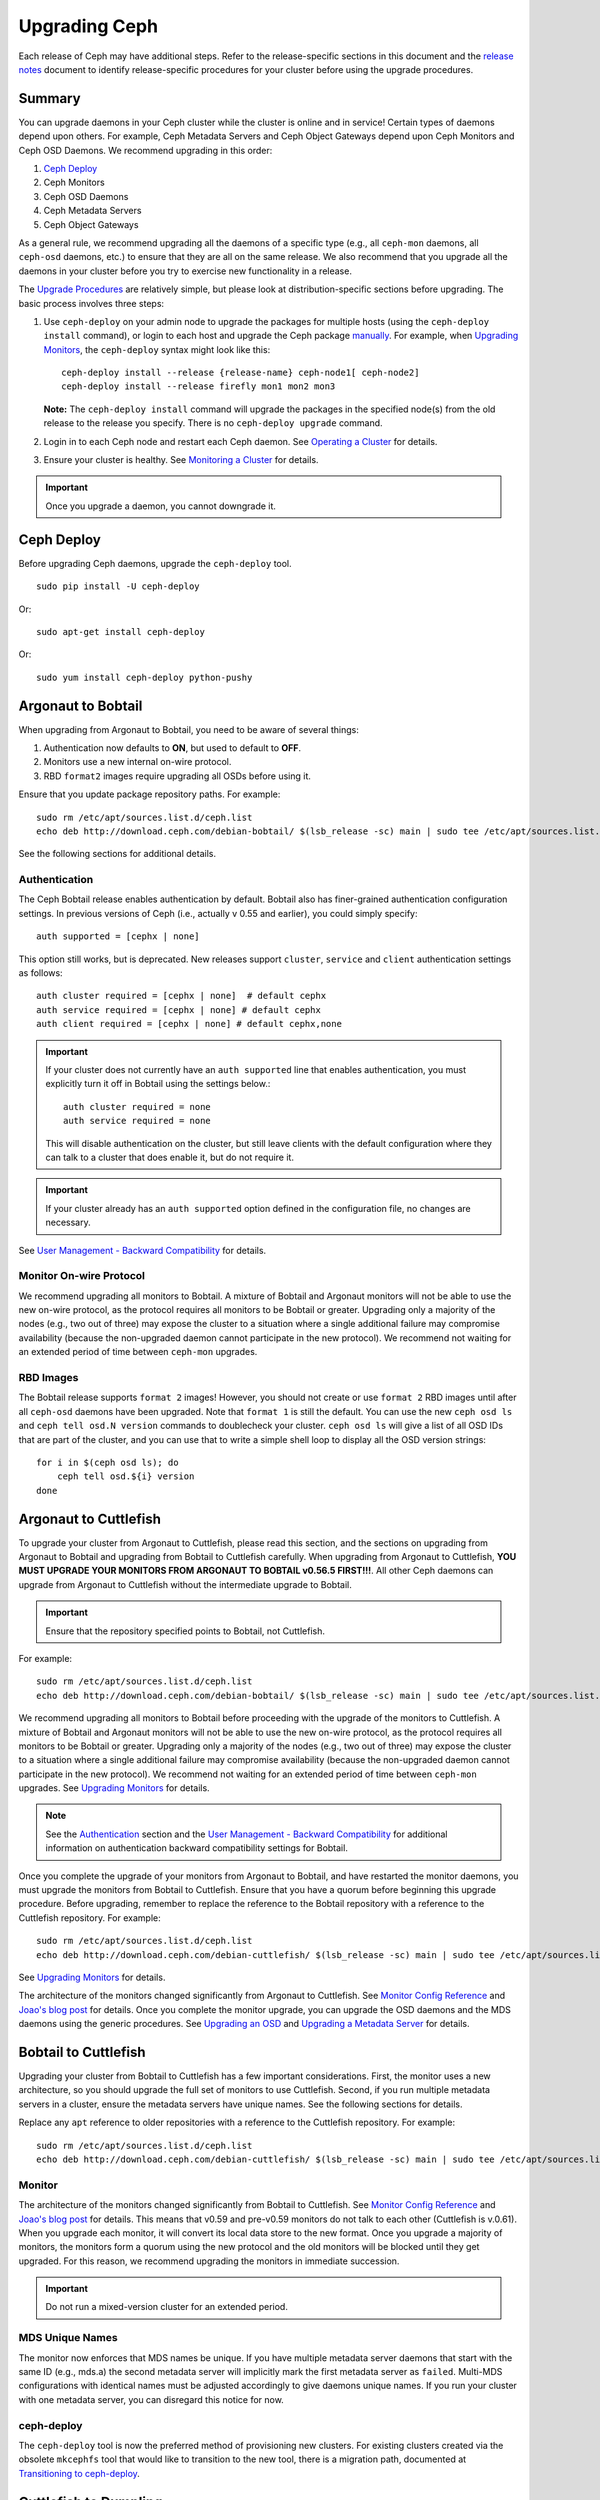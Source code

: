 ================
 Upgrading Ceph
================

Each release of Ceph may have additional steps. Refer to the release-specific
sections in this document and the `release notes`_ document to identify
release-specific procedures for your cluster before using the upgrade
procedures.


Summary
=======

You can upgrade daemons in your Ceph cluster while the cluster is online and in
service! Certain types of daemons depend upon others. For example, Ceph Metadata
Servers and Ceph Object Gateways depend upon Ceph Monitors and Ceph OSD Daemons.
We recommend upgrading in this order:

#. `Ceph Deploy`_
#. Ceph Monitors
#. Ceph OSD Daemons
#. Ceph Metadata Servers
#. Ceph Object Gateways

As a general rule, we recommend upgrading all the daemons of a specific type
(e.g., all ``ceph-mon`` daemons, all ``ceph-osd`` daemons, etc.) to ensure that
they are all on the same release. We also recommend that you upgrade all the
daemons in your cluster before you try to exercise new functionality in a
release.

The `Upgrade Procedures`_ are relatively simple, but please look at 
distribution-specific sections before upgrading. The basic process involves 
three steps: 

#. Use ``ceph-deploy`` on your admin node to upgrade the packages for 
   multiple hosts (using the ``ceph-deploy install`` command), or login to each 
   host and upgrade the Ceph package `manually`_. For example, when 
   `Upgrading Monitors`_, the ``ceph-deploy`` syntax might look like this::
   
	ceph-deploy install --release {release-name} ceph-node1[ ceph-node2]
	ceph-deploy install --release firefly mon1 mon2 mon3

   **Note:** The ``ceph-deploy install`` command will upgrade the packages 
   in the specified node(s) from the old release to the release you specify. 
   There is no ``ceph-deploy upgrade`` command.

#. Login in to each Ceph node and restart each Ceph daemon.
   See `Operating a Cluster`_ for details.

#. Ensure your cluster is healthy. See `Monitoring a Cluster`_ for details.

.. important:: Once you upgrade a daemon, you cannot downgrade it.


Ceph Deploy
===========

Before upgrading Ceph daemons, upgrade the ``ceph-deploy`` tool. ::

	sudo pip install -U ceph-deploy

Or::

	sudo apt-get install ceph-deploy
	
Or::

	sudo yum install ceph-deploy python-pushy


Argonaut to Bobtail
===================

When upgrading from Argonaut to Bobtail, you need to be aware of several things:

#. Authentication now defaults to **ON**, but used to default to **OFF**.
#. Monitors use a new internal on-wire protocol.
#. RBD ``format2`` images require upgrading all OSDs before using it.

Ensure that you update package repository paths. For example:: 

	sudo rm /etc/apt/sources.list.d/ceph.list
	echo deb http://download.ceph.com/debian-bobtail/ $(lsb_release -sc) main | sudo tee /etc/apt/sources.list.d/ceph.list

See the following sections for additional details.

Authentication
--------------

The Ceph Bobtail release enables authentication by default. Bobtail also has
finer-grained authentication configuration settings. In previous versions of
Ceph (i.e., actually v 0.55 and earlier), you could simply specify:: 

	auth supported = [cephx | none]

This option still works, but is deprecated.  New releases support
``cluster``, ``service`` and ``client`` authentication settings as
follows::

	auth cluster required = [cephx | none]  # default cephx
	auth service required = [cephx | none] # default cephx
	auth client required = [cephx | none] # default cephx,none

.. important:: If your cluster does not currently have an ``auth
   supported`` line that enables authentication, you must explicitly
   turn it off in Bobtail using the settings below.::

	auth cluster required = none
	auth service required = none

   This will disable authentication on the cluster, but still leave
   clients with the default configuration where they can talk to a
   cluster that does enable it, but do not require it.

.. important:: If your cluster already has an ``auth supported`` option defined in
   the configuration file, no changes are necessary.

See `User Management - Backward Compatibility`_ for details.


Monitor On-wire Protocol
------------------------

We recommend upgrading all monitors to Bobtail. A mixture of Bobtail and
Argonaut monitors will not be able to use the new on-wire protocol, as the
protocol requires all monitors to be Bobtail or greater. Upgrading  only a
majority of the nodes (e.g., two out of three) may expose the cluster to a
situation where a single additional failure may compromise availability (because
the non-upgraded daemon cannot participate in the new protocol).  We recommend
not waiting for an extended period of time between ``ceph-mon`` upgrades.


RBD Images
----------

The Bobtail release supports ``format 2`` images! However, you should not create
or use ``format 2`` RBD images until after all ``ceph-osd`` daemons have been
upgraded.  Note that ``format 1`` is still the default. You can use the new
``ceph osd ls`` and ``ceph tell osd.N version`` commands to doublecheck your
cluster. ``ceph osd ls`` will give a list of all OSD IDs that are part of the
cluster, and you can use that to write a simple shell loop to display all the
OSD version strings: ::

      for i in $(ceph osd ls); do
          ceph tell osd.${i} version
      done


Argonaut to Cuttlefish
======================

To upgrade your cluster from Argonaut to Cuttlefish, please read this
section, and the sections on upgrading from Argonaut to Bobtail and
upgrading from Bobtail to Cuttlefish carefully. When upgrading from
Argonaut to Cuttlefish, **YOU MUST UPGRADE YOUR MONITORS FROM ARGONAUT
TO BOBTAIL v0.56.5 FIRST!!!**. All other Ceph daemons can upgrade from
Argonaut to Cuttlefish without the intermediate upgrade to Bobtail.

.. important:: Ensure that the repository specified points to Bobtail, not
   Cuttlefish.

For example:: 

	sudo rm /etc/apt/sources.list.d/ceph.list
	echo deb http://download.ceph.com/debian-bobtail/ $(lsb_release -sc) main | sudo tee /etc/apt/sources.list.d/ceph.list

We recommend upgrading all monitors to Bobtail before proceeding with the
upgrade of the monitors to Cuttlefish. A mixture of Bobtail and Argonaut
monitors will not be able to use the new on-wire protocol, as the protocol
requires all monitors to be Bobtail or greater. Upgrading only a majority of the
nodes (e.g., two out of three) may expose the cluster to a situation where a
single additional failure may compromise availability (because the non-upgraded
daemon cannot participate in the new protocol).  We recommend not waiting for an
extended period of time between ``ceph-mon`` upgrades. See `Upgrading 
Monitors`_ for details.

.. note:: See the `Authentication`_ section and the 
   `User Management - Backward Compatibility`_ for additional information
   on authentication backward compatibility settings for Bobtail.

Once you complete the upgrade of your monitors from Argonaut to
Bobtail, and have restarted the monitor daemons, you must upgrade the
monitors from Bobtail to Cuttlefish. Ensure that you have a quorum
before beginning this upgrade procedure. Before upgrading, remember to
replace the reference to the Bobtail repository with a reference to
the Cuttlefish repository. For example::

	sudo rm /etc/apt/sources.list.d/ceph.list
	echo deb http://download.ceph.com/debian-cuttlefish/ $(lsb_release -sc) main | sudo tee /etc/apt/sources.list.d/ceph.list

See `Upgrading Monitors`_ for details.

The architecture of the monitors changed significantly from Argonaut to
Cuttlefish. See `Monitor Config Reference`_ and `Joao's blog post`_ for details.
Once you complete the monitor upgrade, you can upgrade the OSD daemons and the
MDS daemons using the generic procedures. See `Upgrading an OSD`_ and `Upgrading
a Metadata Server`_ for details.


Bobtail to Cuttlefish
=====================

Upgrading your cluster from Bobtail to Cuttlefish has a few important
considerations. First, the monitor uses a new architecture, so you should
upgrade the full set of monitors to use Cuttlefish. Second, if you run multiple
metadata servers in a cluster, ensure the metadata servers have unique names.
See the following sections for details.

Replace any ``apt`` reference to older repositories with a reference to the
Cuttlefish repository. For example:: 

	sudo rm /etc/apt/sources.list.d/ceph.list
	echo deb http://download.ceph.com/debian-cuttlefish/ $(lsb_release -sc) main | sudo tee /etc/apt/sources.list.d/ceph.list


Monitor
-------

The architecture of the monitors changed significantly from Bobtail to
Cuttlefish. See `Monitor Config Reference`_ and `Joao's blog post`_ for 
details. This means that v0.59 and pre-v0.59 monitors do not talk to each other
(Cuttlefish is v.0.61). When you upgrade each monitor, it will convert its 
local data store to the new format. Once you upgrade a majority of monitors, 
the monitors form a quorum using the new protocol and the old monitors will be
blocked until they get upgraded. For this reason, we recommend upgrading the
monitors in immediate succession. 

.. important:: Do not run a mixed-version cluster for an extended period.


MDS Unique Names
----------------

The monitor now enforces that MDS names be unique. If you have multiple metadata
server daemons that start with the same ID (e.g., mds.a) the second
metadata server will implicitly mark the first metadata server as ``failed``.
Multi-MDS configurations with identical names must be adjusted accordingly to
give daemons unique names. If you run your cluster with one  metadata server,
you can disregard this notice for now.


ceph-deploy
-----------

The ``ceph-deploy`` tool is now the preferred method of provisioning new clusters.
For existing clusters created via the obsolete ``mkcephfs`` tool that would like to transition to the
new tool, there is a migration path, documented at `Transitioning to ceph-deploy`_.

Cuttlefish to Dumpling
======================

When upgrading from Cuttlefish (v0.61-v0.61.7) you may perform a rolling
upgrade. However, there are a few important considerations. First, you must
upgrade the ``ceph`` command line utility, because it has changed significantly.
Second, you must upgrade the full set of monitors to use Dumpling, because of a
protocol change.

Replace any reference to older repositories with a reference to the
Dumpling repository. For example, with ``apt`` perform the following:: 

	sudo rm /etc/apt/sources.list.d/ceph.list
	echo deb http://download.ceph.com/debian-dumpling/ $(lsb_release -sc) main | sudo tee /etc/apt/sources.list.d/ceph.list

With CentOS/Red Hat distributions, remove the old repository. :: 

	sudo rm /etc/yum.repos.d/ceph.repo

Then add a new ``ceph.repo`` repository entry with the following contents. 

.. code-block:: ini

	[ceph]
	name=Ceph Packages and Backports $basearch
	baseurl=http://download.ceph.com/rpm/el6/$basearch
	enabled=1
	gpgcheck=1
	gpgkey=https://download.ceph.com/keys/release.asc


.. note:: Ensure you use the correct URL for your distribution. Check the
   http://download.ceph.com/rpm directory for your distribution. 

.. note:: Since you can upgrade using ``ceph-deploy`` you will only need to add
   the repository on Ceph Client nodes where you use the ``ceph`` command line 
   interface or the ``ceph-deploy`` tool.


Dumpling to Emperor
===================

When upgrading from Dumpling (v0.64) you may perform a rolling
upgrade.

Replace any reference to older repositories with a reference to the
Emperor repository. For example, with ``apt`` perform the following:: 

	sudo rm /etc/apt/sources.list.d/ceph.list
	echo deb http://download.ceph.com/debian-emperor/ $(lsb_release -sc) main | sudo tee /etc/apt/sources.list.d/ceph.list

With CentOS/Red Hat distributions, remove the old repository. :: 

	sudo rm /etc/yum.repos.d/ceph.repo

Then add a new ``ceph.repo`` repository entry with the following contents and
replace ``{distro}`` with your distribution (e.g., ``el6``, ``rhel6``, etc). 

.. code-block:: ini

	[ceph]
	name=Ceph Packages and Backports $basearch
	baseurl=http://download.ceph.com/rpm-emperor/{distro}/$basearch
	enabled=1
	gpgcheck=1
	gpgkey=https://download.ceph.com/keys/release.asc


.. note:: Ensure you use the correct URL for your distribution. Check the
   http://download.ceph.com/rpm directory for your distribution. 

.. note:: Since you can upgrade using ``ceph-deploy`` you will only need to add
   the repository on Ceph Client nodes where you use the ``ceph`` command line 
   interface or the ``ceph-deploy`` tool.


Command Line Utility
--------------------

In V0.65, the ``ceph`` commandline interface (CLI) utility changed
significantly. You will not be able to use the old CLI with Dumpling. This means
that you must upgrade the  ``ceph-common`` library on all nodes that access the
Ceph Storage Cluster with the ``ceph`` CLI before upgrading Ceph daemons. ::

	sudo apt-get update && sudo apt-get install ceph-common
	
Ensure that you have the latest version (v0.67 or later). If you do not, 
you may need to uninstall, auto remove dependencies and reinstall.

See `v0.65`_ for details on the new command line interface.

.. _v0.65: http://ceph.com/docs/master/release-notes/#v0-65


Monitor
-------

Dumpling (v0.67) ``ceph-mon`` daemons have an internal protocol change. This
means that v0.67 daemons cannot talk to v0.66 or older daemons.  Once you
upgrade a majority of monitors,  the monitors form a quorum using the new
protocol and the old monitors will be blocked until they get upgraded. For this
reason, we recommend upgrading all monitors at once (or in relatively quick
succession) to minimize the possibility of downtime.

.. important:: Do not run a mixed-version cluster for an extended period.



Dumpling to Firefly
===================

If your existing cluster is running a version older than v0.67 Dumpling, please
first upgrade to the latest Dumpling release before upgrading to v0.80 Firefly.


Monitor
-------

Dumpling (v0.67) ``ceph-mon`` daemons have an internal protocol change. This
means that v0.67 daemons cannot talk to v0.66 or older daemons.  Once you
upgrade a majority of monitors,  the monitors form a quorum using the new
protocol and the old monitors will be blocked until they get upgraded. For this
reason, we recommend upgrading all monitors at once (or in relatively quick
succession) to minimize the possibility of downtime.

.. important:: Do not run a mixed-version cluster for an extended period.


Ceph Config File Changes
------------------------

We recommand adding the following to the ``[mon]`` section of your 
``ceph.conf`` prior to upgrade::

    mon warn on legacy crush tunables = false

This will prevent health warnings due to the use of legacy CRUSH placement.
Although it is possible to rebalance existing data across your cluster, we do
not normally recommend it for production environments as a large amount of data
will move and there is a significant performance impact from the rebalancing.


Command Line Utility
--------------------

In V0.65, the ``ceph`` commandline interface (CLI) utility changed
significantly. You will not be able to use the old CLI with Firefly. This means
that you must upgrade the  ``ceph-common`` library on all nodes that access the
Ceph Storage Cluster with the ``ceph`` CLI before upgrading Ceph daemons. 

For Debian/Ubuntu, execute::

	sudo apt-get update && sudo apt-get install ceph-common

For CentOS/RHEL, execute:: 
	
	sudo yum install ceph-common	
	
Ensure that you have the latest version. If you do not, 
you may need to uninstall, auto remove dependencies and reinstall.

See `v0.65`_ for details on the new command line interface.

.. _v0.65: http://ceph.com/docs/master/release-notes/#v0-65


Upgrade Sequence
----------------

Replace any reference to older repositories with a reference to the
Firely repository. For example, with ``apt`` perform the following:: 

	sudo rm /etc/apt/sources.list.d/ceph.list
	echo deb http://download.ceph.com/debian-firefly/ $(lsb_release -sc) main | sudo tee /etc/apt/sources.list.d/ceph.list

With CentOS/Red Hat distributions, remove the old repository. :: 

	sudo rm /etc/yum.repos.d/ceph.repo

Then add a new ``ceph.repo`` repository entry with the following contents and
replace ``{distro}`` with your distribution (e.g., ``el6``, ``rhel6``, 
``rhel7``, etc.). 

.. code-block:: ini

	[ceph]
	name=Ceph Packages and Backports $basearch
	baseurl=http://download.ceph.com/rpm-firefly/{distro}/$basearch
	enabled=1
	gpgcheck=1
	gpgkey=https://download.ceph.com/keys/release.asc


Upgrade daemons in the following order:

#. **Monitors:** If the ``ceph-mon`` daemons are not restarted prior to the 
   ``ceph-osd`` daemons, the monitors will not correctly register their new 
   capabilities with the cluster and new features may not be usable until 
   the monitors are restarted a second time.

#. **OSDs**

#. **MDSs:** If the ``ceph-mds`` daemon is restarted first, it will wait until 
   all OSDs have been upgraded before finishing its startup sequence.  

#. **Gateways:** Upgrade ``radosgw`` daemons together. There is a subtle change 
   in behavior for multipart uploads that prevents a multipart request that 
   was initiated with a new ``radosgw`` from being completed by an old 
   ``radosgw``.
   
.. note:: Make sure you upgrade your **ALL** of your Ceph monitors **AND** 
   restart them **BEFORE** upgrading and restarting OSDs, MDSs, and gateways!
   

Emperor to Firefly
==================

If your existing cluster is running a version older than v0.67 Dumpling, please
first upgrade to the latest Dumpling release before upgrading to v0.80 Firefly.
Please refer to `Cuttlefish to Dumpling`_ and the `Firefly release notes`_ for
details. To upgrade from a post-Emperor point release, see the `Firefly release 
notes`_ for details.


Ceph Config File Changes
------------------------

We recommand adding the following to the ``[mon]`` section of your 
``ceph.conf`` prior to upgrade::

    mon warn on legacy crush tunables = false

This will prevent health warnings due to the use of legacy CRUSH placement.
Although it is possible to rebalance existing data across your cluster, we do
not normally recommend it for production environments as a large amount of data
will move and there is a significant performance impact from the rebalancing.


Upgrade Sequence
----------------

Replace any reference to older repositories with a reference to the
Firefly repository. For example, with ``apt`` perform the following:: 

	sudo rm /etc/apt/sources.list.d/ceph.list
	echo deb http://download.ceph.com/debian-firefly/ $(lsb_release -sc) main | sudo tee /etc/apt/sources.list.d/ceph.list

With CentOS/Red Hat distributions, remove the old repository. :: 

	sudo rm /etc/yum.repos.d/ceph.repo

Then add a new ``ceph.repo`` repository entry with the following contents, but
replace ``{distro}`` with your distribution (e.g., ``el6``, ``rhel6``,
``rhel7``, etc.). 

.. code-block:: ini

	[ceph]
	name=Ceph Packages and Backports $basearch
	baseurl=http://download.ceph.com/rpm/{distro}/$basearch
	enabled=1
	gpgcheck=1
	gpgkey=https://download.ceph.com/keys/release.asc


.. note:: Ensure you use the correct URL for your distribution. Check the
   http://download.ceph.com/rpm directory for your distribution. 

.. note:: Since you can upgrade using ``ceph-deploy`` you will only need to add
   the repository on Ceph Client nodes where you use the ``ceph`` command line 
   interface or the ``ceph-deploy`` tool.


Upgrade daemons in the following order:

#. **Monitors:** If the ``ceph-mon`` daemons are not restarted prior to the 
   ``ceph-osd`` daemons, the monitors will not correctly register their new 
   capabilities with the cluster and new features may not be usable until 
   the monitors are restarted a second time.

#. **OSDs**

#. **MDSs:** If the ``ceph-mds`` daemon is restarted first, it will wait until 
   all OSDs have been upgraded before finishing its startup sequence.  

#. **Gateways:** Upgrade ``radosgw`` daemons together. There is a subtle change 
   in behavior for multipart uploads that prevents a multipart request that 
   was initiated with a new ``radosgw`` from being completed by an old 
   ``radosgw``.


Upgrade Procedures
==================

The following sections describe the upgrade process. 

.. important:: Each release of Ceph may have some additional steps. Refer to
   release-specific sections for details **BEFORE** you begin upgrading daemons.


Upgrading Monitors
------------------

To upgrade monitors, perform the following steps:

#. Upgrade the Ceph package for each daemon instance. 

   You may use ``ceph-deploy`` to address all monitor nodes at once. 
   For example::

	ceph-deploy install --release {release-name} ceph-node1[ ceph-node2]
	ceph-deploy install --release hammer mon1 mon2 mon3

   You may also use the package manager for your Linux distribution on 
   each individual node. To upgrade packages manually on each Debian/Ubuntu 
   host, perform the following steps . :: 

	ssh {mon-host}
	sudo apt-get update && sudo apt-get install ceph

   On CentOS/Red Hat hosts, perform the following steps::

	ssh {mon-host}
	sudo yum update && sudo yum install ceph
	
 
#. Restart each monitor. For Ubuntu distributions, use:: 

	sudo restart ceph-mon id={hostname}

   For CentOS/Red Hat/Debian distributions, use::

	sudo /etc/init.d/ceph restart {mon-id}

   For CentOS/Red Hat distributions deployed with ``ceph-deploy``, 
   the monitor ID is usually ``mon.{hostname}``.
   
#. Ensure each monitor has rejoined the quorum. ::

	ceph mon stat

Ensure that you have completed the upgrade cycle for all of your Ceph Monitors.


Upgrading an OSD
----------------

To upgrade a Ceph OSD Daemon, perform the following steps:

#. Upgrade the Ceph OSD Daemon package. 

   You may use ``ceph-deploy`` to address all Ceph OSD Daemon nodes at 
   once. For example::

	ceph-deploy install --release {release-name} ceph-node1[ ceph-node2]
	ceph-deploy install --release hammer osd1 osd2 osd3

   You may also use the package manager on each node to upgrade packages 
   manually. For Debian/Ubuntu hosts, perform the following steps on each
   host. :: 

	ssh {osd-host}
	sudo apt-get update && sudo apt-get install ceph

   For CentOS/Red Hat hosts, perform the following steps::

	ssh {osd-host}
	sudo yum update && sudo yum install ceph


#. Restart the OSD, where ``N`` is the OSD number. For Ubuntu, use:: 

	sudo restart ceph-osd id=N

   For multiple OSDs on a host, you may restart all of them with Upstart. ::

	sudo restart ceph-osd-all
	
   For CentOS/Red Hat/Debian distributions, use::

	sudo /etc/init.d/ceph restart N	


#. Ensure each upgraded Ceph OSD Daemon has rejoined the cluster::

	ceph osd stat

Ensure that you have completed the upgrade cycle for all of your 
Ceph OSD Daemons.


Upgrading a Metadata Server
---------------------------

To upgrade a Ceph Metadata Server, perform the following steps:

#. Upgrade the Ceph Metadata Server package. You may use ``ceph-deploy`` to 
   address all Ceph Metadata Server nodes at once, or use the package manager 
   on each node. For example::

	ceph-deploy install --release {release-name} ceph-node1
	ceph-deploy install --release hammer mds1

   To upgrade packages manually, perform the following steps on each
   Debian/Ubuntu host. :: 

	ssh {mon-host}
	sudo apt-get update && sudo apt-get install ceph-mds

   Or the following steps on CentOS/Red Hat hosts::

	ssh {mon-host}
	sudo yum update && sudo yum install ceph-mds

 
#. Restart the metadata server. For Ubuntu, use:: 

	sudo restart ceph-mds id={hostname}
	
   For CentOS/Red Hat/Debian distributions, use::

	sudo /etc/init.d/ceph restart mds.{hostname}

   For clusters deployed with ``ceph-deploy``, the name is usually either
   the name you specified on creation or the hostname.

#. Ensure the metadata server is up and running::

	ceph mds stat


Upgrading a Client
------------------

Once you have upgraded the packages and restarted daemons on your Ceph
cluster, we recommend upgrading ``ceph-common`` and client libraries
(``librbd1`` and ``librados2``) on your client nodes too.

#. Upgrade the package:: 

	ssh {client-host}
	apt-get update && sudo apt-get install ceph-common librados2 librbd1 python-rados python-rbd

#. Ensure that you have the latest version::

	ceph --version

If you do not have the latest version, you may need to uninstall, auto remove
dependencies and reinstall.


Transitioning to ceph-deploy
============================

If you have an existing cluster that you deployed with ``mkcephfs`` (usually
Argonaut or Bobtail releases),  you will need to make a few changes to your
configuration to  ensure that your cluster will work with ``ceph-deploy``.


Monitor Keyring
---------------

You will need to add ``caps mon = "allow *"`` to your monitor keyring if it is
not already in the keyring. By default, the monitor keyring is located under
``/var/lib/ceph/mon/ceph-$id/keyring``. When you have added the ``caps``
setting, your monitor keyring should look something like this::

	[mon.]
		key = AQBJIHhRuHCwDRAAZjBTSJcIBIoGpdOR9ToiyQ==
		caps mon = "allow *" 
		
Adding ``caps mon = "allow *"`` will ease the transition from ``mkcephfs`` to
``ceph-deploy`` by allowing ``ceph-create-keys`` to use the ``mon.`` keyring
file in ``$mon_data`` and get the caps it needs.


Use Default Paths
-----------------

Under the ``/var/lib/ceph`` directory, the ``mon`` and ``osd`` directories need
to use the default paths.

- **OSDs**: The path should be ``/var/lib/ceph/osd/ceph-$id``
- **MON**: The path should be  ``/var/lib/ceph/mon/ceph-$id``

Under those directories, the keyring should be in a file named ``keyring``.




.. _Monitor Config Reference: ../../rados/configuration/mon-config-ref
.. _Joao's blog post: http://ceph.com/dev-notes/cephs-new-monitor-changes 
.. _User Management - Backward Compatibility: ../../rados/configuration/auth-config-ref/#backward-compatibility
.. _manually: ../install-storage-cluster/
.. _Operating a Cluster: ../../rados/operations/operating
.. _Monitoring a Cluster: ../../rados/operations/monitoring
.. _Firefly release notes: ../../release-notes/#v0-80-firefly
.. _release notes: ../../release-notes
